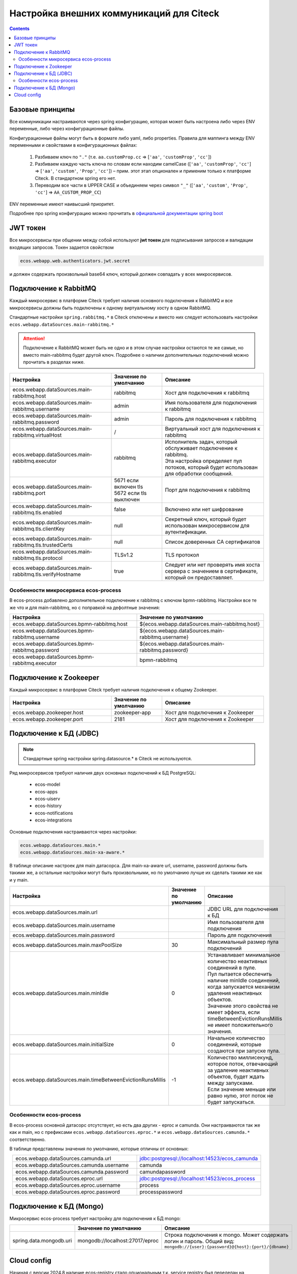 Настройка внешних коммуникаций для Citeck
==========================================

.. contents::
   :depth: 3

Базовые принципы
------------------

Все коммуникации настраиваются через spring конфигурацию, которая может быть настроена либо через ENV переменные, либо через конфигурационные файлы.

Конфигурационные файлы могут быть в формате либо yaml, либо properties.
Правила для маппинга между ENV переменными и свойствами в конфигурационных файлах:

 1. Разбиваем ключ по ``"."`` (т.е. ``aa.customProp.cc`` => [``'aa'``, ``'customProp'``, ``'cc'``])
 2. Разбиваем каждую часть ключа по словам если находим camelCase ([``'aa'``, ``'customProp'``, ``'cc'``] => [``'aa'``, ``'custom'``, ``'Prop'``, ``'cc'``]) – прим. этот этап опционален и применим только к платформе Citeck. В стандартном spring его нет. 
 3. Переводим все части в UPPER CASE и объединяем через символ ``"_"`` ([``'aa'``, ``'custom'``, ``'Prop'``, ``'cc'``] => ``AA_CUSTOM_PROP_CC``)

ENV переменные имеют наивысший приоритет.

Подробнее про spring конфигурацию можно прочитать в `официальной документации spring boot <https://docs.spring.io/spring-boot/reference/features/external-config.html>`_ 

JWT токен
----------

Все микросервисы при общении между собой используют **jwt токен** для подписывания запросов и валидации входящих запросов. Токен задается свойством

.. code-block::

    ecos.webapp.web.authenticators.jwt.secret

и должен содержать произвольный base64 ключ, который должен совпадать у всех микросервисов.

Подключение к RabbitMQ
------------------------

Каждый микросервис в платформе Citeck требует наличия основного подключения к RabbitMQ и все микросервисы должны быть подключены к одному виртуальному хосту в одном RabbitMQ.

Стандартные настройки ``spring.rabbitmq.*`` в Citeck отключены и вместо них следует использовать настройки ``ecos.webapp.dataSources.main-rabbitmq.*``

.. attention::

    Подключение к RabbitMQ может быть не одно и в этом случае настройки остаются те же самые, но вместо main-rabbitmq будет другой ключ. Подробнее о наличии дополнительных подключений можно прочитать в разделах ниже.

.. list-table::
      :widths: 10 5 10
      :header-rows: 1
      :align: center
      :class: tight-table 

      * - Настройка
        - Значение по умолчанию
        - Описание
      * - ecos.webapp.dataSources.main-rabbitmq.host
        - rabbitmq
        - Хост для подключения к rabbitmq
      * - ecos.webapp.dataSources.main-rabbitmq.username
        - admin
        - Имя пользователя для подключения к rabbitmq
      * - ecos.webapp.dataSources.main-rabbitmq.password
        - admin
        - Пароль для подключения к rabbitmq
      * - ecos.webapp.dataSources.main-rabbitmq.virtualHost
        - /
        - Виртуальный хост для подключения к rabbitmq
      * - ecos.webapp.dataSources.main-rabbitmq.executor
        - rabbitmq
        - | Исполнитель задач, который обслуживает подключение к rabbitmq.
          | Эта настройка определяет пул потоков, который будет использован для обработки сообщений.
      * - ecos.webapp.dataSources.main-rabbitmq.port
        - | 5671 если включен tls
          | 5672 если tls выключен
        - Порт для подключения к rabbitmq
      * - ecos.webapp.dataSources.main-rabbitmq.tls.enabled
        - false
        - Включено или нет шифрование
      * - ecos.webapp.dataSources.main-rabbitmq.tls.clientKey
        - null
        - Секретный ключ, который будет использован микросервисом для аутентификации.
      * - ecos.webapp.dataSources.main-rabbitmq.tls.trustedCerts
        - null
        - Список доверенных CA сертификатов
      * - ecos.webapp.dataSources.main-rabbitmq.tls.protocol
        - TLSv1.2
        - TLS протокол
      * - ecos.webapp.dataSources.main-rabbitmq.tls.verifyHostname
        - true
        - Следует или нет проверять имя хоста сервера с значением в сертификате, который он предоставляет.

Особенности микросервиса ecos-process
~~~~~~~~~~~~~~~~~~~~~~~~~~~~~~~~~~~~~~~

В ecos-process добавлено дополнительное подключение к rabbitmq с ключом bpmn-rabbitmq. Настройки все те же что и для main-rabbitmq, но с поправкой на дефолтные значения:

.. list-table::
      :widths: 10 10
      :header-rows: 1
      :align: center
      :class: tight-table 

      * - Настройка
        - Значение по умолчанию
      * - ecos.webapp.dataSources.bpmn-rabbitmq.host
        - ${ecos.webapp.dataSources.main-rabbitmq.host}
      * - ecos.webapp.dataSources.bpmn-rabbitmq.username
        - ${ecos.webapp.dataSources.main-rabbitmq.username}
      * - ecos.webapp.dataSources.bpmn-rabbitmq.password
        - ${ecos.webapp.dataSources.main-rabbitmq.password}
      * - ecos.webapp.dataSources.bpmn-rabbitmq.executor
        - bpmn-rabbitmq

Подключение к Zookeeper
-------------------------

Каждый микросервис в платформе Citeck требует наличия подключения к общему Zookeeper.

.. list-table::
      :widths: 10 5 10
      :header-rows: 1
      :align: center
      :class: tight-table 

      * - Настройка
        - Значение по умолчанию
        - Описание
      * - ecos.webapp.zookeeper.host
        - zookeeper-app
        - Хост для подключения к Zookeeper
      * - ecos.webapp.zookeeper.port	
        - 2181
        - Хост для подключения к Zookeeper

Подключение к БД (JDBC)
------------------------
.. note::

    Стандартные spring настройки spring.datasource.* в Citeck не используются.

Ряд микросервисов требуют наличия двух основных подключений к БД PostgreSQL: 

 * ecos-model
 * ecos-apps
 * ecos-uiserv
 * ecos-history
 * ecos-notifications
 * ecos-integrations

Основные подключения настраиваются через настройки:

.. code-block::

    ecos.webapp.dataSources.main.*
    ecos.webapp.dataSources.main-xa-aware.*

В таблице описание настроек для main датасорса. Для main-xa-aware url, username, password должны быть такими же, а остальные настройки могут быть произвольными, но по умолчанию лучше их сделать такими же как и у main.

.. list-table::
      :widths: 10 5 10
      :header-rows: 1
      :align: center
      :class: tight-table 

      * - Настройка
        - Значение по умолчанию
        - Описание
      * - ecos.webapp.dataSources.main.url
        - 
        - JDBC URL для подключения к БД
      * - ecos.webapp.dataSources.main.username
        - 
        - Имя пользователя для подключения
      * - ecos.webapp.dataSources.main.password
        - 
        - Пароль для подключения
      * - ecos.webapp.dataSources.main.maxPoolSize
        - 30
        - Максимальный размер пула подключений
      * - ecos.webapp.dataSources.main.minIdle
        - 0
        - | Устанавливает минимальное количество неактивных соединений в пуле.
          | Пул пытается обеспечить наличие minIdle соединений, когда запускается механизм удаления неактивных объектов.
          | Значение этого свойства не имеет эффекта, если timeBetweenEvictionRunsMillis не имеет положительного значения.
      * - ecos.webapp.dataSources.main.initialSize
        - 0
        - Начальное количество соединений, которые создаются при запуске пула.
      * - ecos.webapp.dataSources.main.timeBetweenEvictionRunsMillis
        - -1
        - | Количество миллисекунд, которое поток, отвечающий за удаление неактивных объектов, будет ждать между запусками.
          | Если значение меньше или равно нулю, этот поток не будет запускаться.

Особенности ecos-process
~~~~~~~~~~~~~~~~~~~~~~~~~~

В ecos-process основной датасорс отсутствует, но есть два других - eproc и camunda. Они настраиваются так же как и main, но с префиксами ``ecos.webapp.dataSources.eproc.*`` и ``ecos.webapp.dataSources.camunda.*`` соответственно.

В таблице представлены значения по умолчанию, которые отличны от основных:

.. list-table::
      :widths: 10 10
      :align: center
      :class: tight-table 

      * - ecos.webapp.dataSources.camunda.url
        - jdbc:postgresql://localhost:14523/ecos_camunda
      * - ecos.webapp.dataSources.camunda.username
        - camunda
      * - ecos.webapp.dataSources.camunda.password
        - camundapassword
      * - ecos.webapp.dataSources.eproc.url
        - jdbc:postgresql://localhost:14523/ecos_process
      * - ecos.webapp.dataSources.eproc.username
        - process
      * - ecos.webapp.dataSources.eproc.password
        - processpassword

Подключение к БД (Mongo)
-------------------------

Микросервис ecos-process требует настройку для подключения к БД mongo:

.. list-table::
      :widths: 10 5 10
      :header-rows: 1
      :align: center
      :class: tight-table 

      * - 
        - Значение по умолчанию
        - Описание
      * - spring.data.mongodb.uri
        - mongodb://localhost:27017/eproc
        - | Строка подключения к mongo. Может содержать логин и пароль. Общий вид:
          | ``mongodb://{user}:{password}@{host}:{port}/{dbname}``

Cloud config
-------------

Начиная с версии 2024.8 наличие ecos-registry стало опциональным т.к. service registry был переделан на использование Zookeeper.

Единственный функционал, который остался в ecos-registry - это cloud config, который можно выключить через переменную ``SPRING_CONFIG_IMPORT``: и доставлять конфигурацию инфраструктурными средствами.

:ref:`Подробнее про ключевые изменения в релизе 2024.8<breaking_changes_2024.8>`